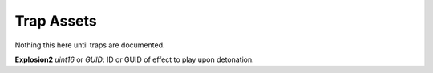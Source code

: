 .. _doc_itemasset_trap:

Trap Assets
===========

Nothing this here until traps are documented.

**Explosion2** *uint16* or *GUID*: ID or GUID of effect to play upon detonation.
